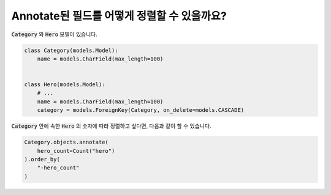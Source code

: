 Annotate된 필드를 어떻게 정렬할 수 있을까요?
==========================================

:code:`Category` 와 :code:`Hero` 모델이 있습니다.

.. code-block:: python

    class Category(models.Model):
        name = models.CharField(max_length=100)


    class Hero(models.Model):
        # ...
        name = models.CharField(max_length=100)
        category = models.ForeignKey(Category, on_delete=models.CASCADE)


:code:`Category` 안에 속한 :code:`Hero` 의 숫자에 따라 정렬하고 싶다면, 다음과 같이 할 수 있습니다.

.. code-block:: python

    Category.objects.annotate(
        hero_count=Count("hero")
    ).order_by(
        "-hero_count"
    )
